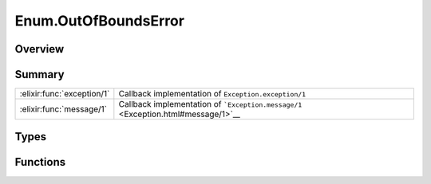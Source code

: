Enum.OutOfBoundsError
==============================================================

.. elixir:module:: Enum.OutOfBoundsError

   :mtype: exception

Overview
--------






Summary
-------

========================== =
:elixir:func:`exception/1` Callback implementation of ``Exception.exception/1`` 

:elixir:func:`message/1`   Callback implementation of ```Exception.message/1`` <Exception.html#message/1>`__ 
========================== =



Types
-----

.. elixir:type:: Enum.OutOfBoundsError.t/0

   :elixir:type:`t/0` :: %Enum.OutOfBoundsError{__exception__: term}
   





Functions
---------

.. elixir:function:: Enum.OutOfBoundsError.exception/1
   :sig: exception(args)


   Specs:
   
 
   * exception(term) :: :elixir:type:`t/0`
 

   
   Callback implementation of ``Exception.exception/1``.
   
   

.. elixir:function:: Enum.OutOfBoundsError.message/1
   :sig: message()


   
   Callback implementation of
   ```Exception.message/1`` <Exception.html#message/1>`__.
   
   








